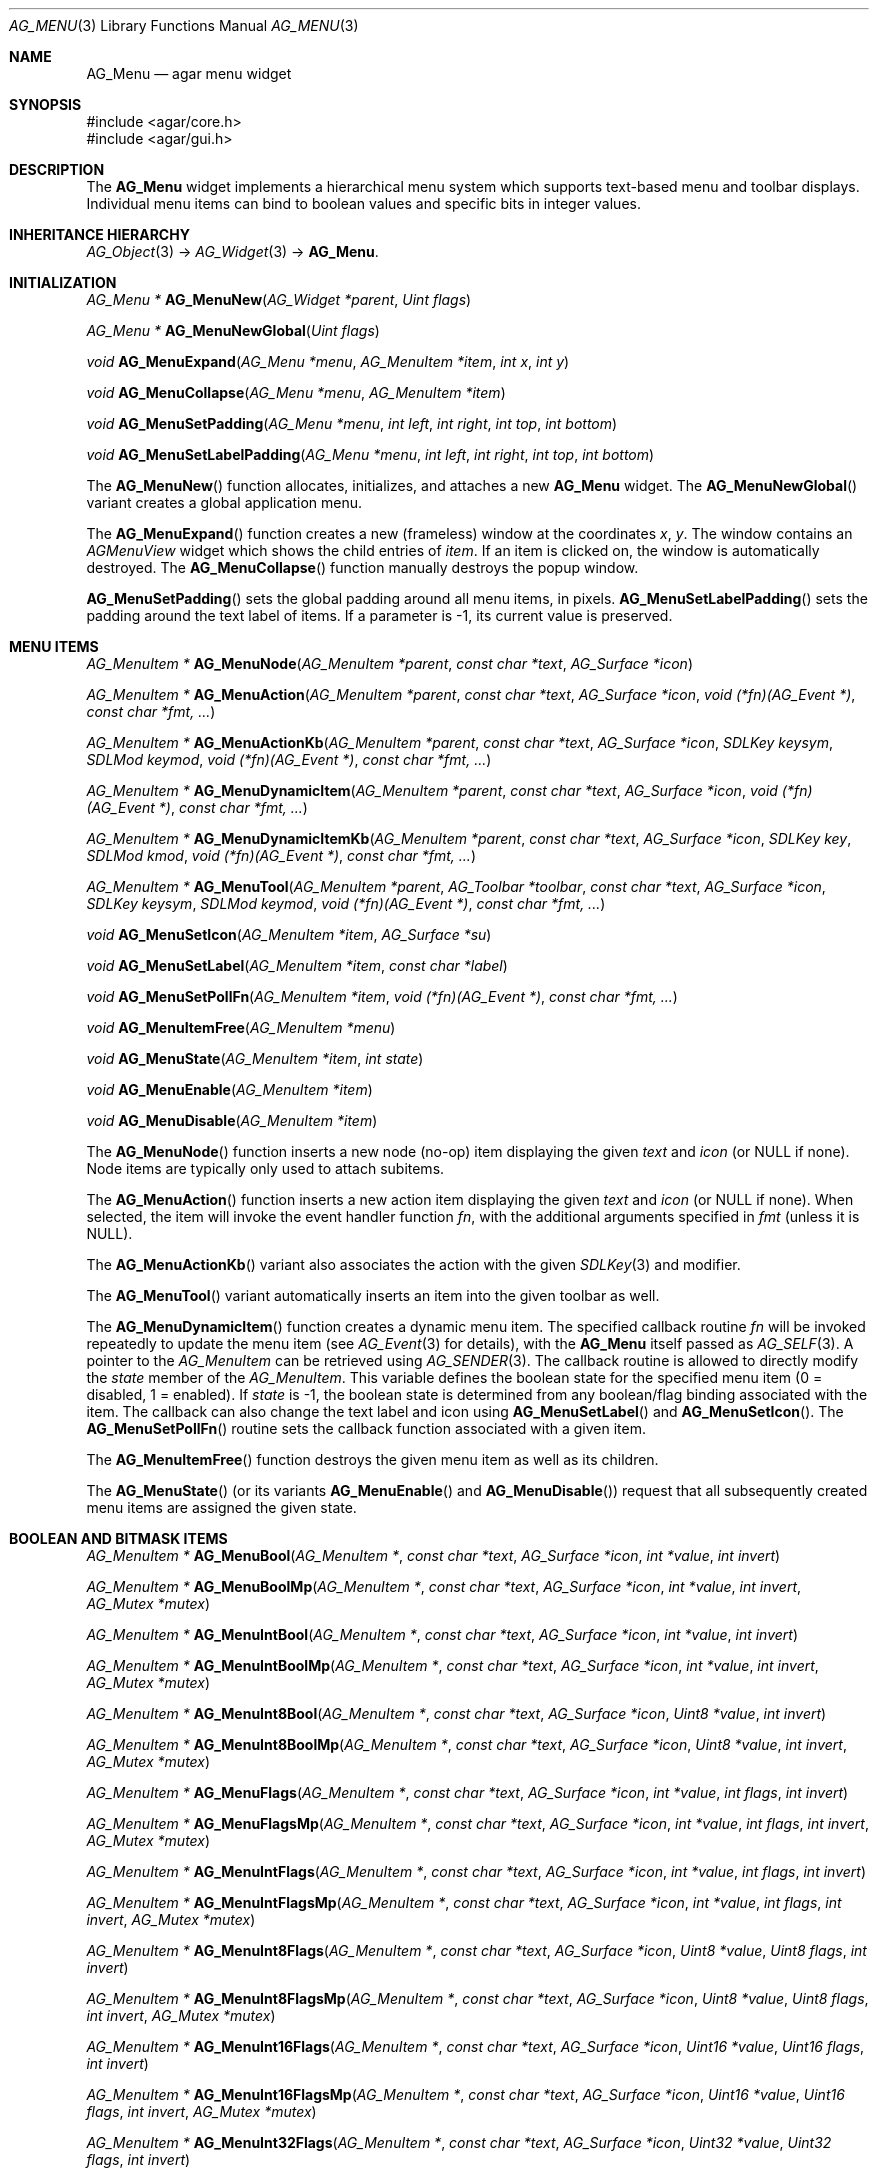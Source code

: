 .\" Copyright (c) 2005-2007 Hypertriton, Inc. <http://hypertriton.com/>
.\" All rights reserved.
.\"
.\" Redistribution and use in source and binary forms, with or without
.\" modification, are permitted provided that the following conditions
.\" are met:
.\" 1. Redistributions of source code must retain the above copyright
.\"    notice, this list of conditions and the following disclaimer.
.\" 2. Redistributions in binary form must reproduce the above copyright
.\"    notice, this list of conditions and the following disclaimer in the
.\"    documentation and/or other materials provided with the distribution.
.\" 
.\" THIS SOFTWARE IS PROVIDED BY THE AUTHOR ``AS IS'' AND ANY EXPRESS OR
.\" IMPLIED WARRANTIES, INCLUDING, BUT NOT LIMITED TO, THE IMPLIED
.\" WARRANTIES OF MERCHANTABILITY AND FITNESS FOR A PARTICULAR PURPOSE
.\" ARE DISCLAIMED. IN NO EVENT SHALL THE AUTHOR BE LIABLE FOR ANY DIRECT,
.\" INDIRECT, INCIDENTAL, SPECIAL, EXEMPLARY, OR CONSEQUENTIAL DAMAGES
.\" (INCLUDING BUT NOT LIMITED TO, PROCUREMENT OF SUBSTITUTE GOODS OR
.\" SERVICES; LOSS OF USE, DATA, OR PROFITS; OR BUSINESS INTERRUPTION)
.\" HOWEVER CAUSED AND ON ANY THEORY OF LIABILITY, WHETHER IN CONTRACT,
.\" STRICT LIABILITY, OR TORT (INCLUDING NEGLIGENCE OR OTHERWISE) ARISING
.\" IN ANY WAY OUT OF THE USE OF THIS SOFTWARE EVEN IF ADVISED OF THE
.\" POSSIBILITY OF SUCH DAMAGE.
.\"
.Dd May 30, 2005
.Dt AG_MENU 3
.Os
.ds vT Agar API Reference
.ds oS Agar 1.0
.Sh NAME
.Nm AG_Menu
.Nd agar menu widget
.Sh SYNOPSIS
.Bd -literal
#include <agar/core.h>
#include <agar/gui.h>
.Ed
.Sh DESCRIPTION
The
.Nm
widget implements a hierarchical menu system which supports text-based menu
and toolbar displays.
Individual menu items can bind to boolean values and specific bits in integer
values.
.Sh INHERITANCE HIERARCHY
.Xr AG_Object 3 ->
.Xr AG_Widget 3 ->
.Nm .
.Sh INITIALIZATION
.nr nS 1
.Ft "AG_Menu *"
.Fn AG_MenuNew "AG_Widget *parent" "Uint flags"
.Pp
.Ft "AG_Menu *"
.Fn AG_MenuNewGlobal "Uint flags"
.Pp
.Ft void
.Fn AG_MenuExpand "AG_Menu *menu" "AG_MenuItem *item" "int x" "int y"
.Pp
.Ft void
.Fn AG_MenuCollapse "AG_Menu *menu" "AG_MenuItem *item"
.Pp
.Ft void
.Fn AG_MenuSetPadding "AG_Menu *menu" "int left" "int right" "int top" "int bottom"
.Pp
.Ft void
.Fn AG_MenuSetLabelPadding "AG_Menu *menu" "int left" "int right" "int top" "int bottom"
.Pp
.nr nS 0
The
.Fn AG_MenuNew
function allocates, initializes, and attaches a new
.Nm
widget.
The
.Fn AG_MenuNewGlobal
variant creates a global application menu.
.Pp
The
.Fn AG_MenuExpand
function creates a new (frameless) window at the coordinates
.Fa x ,
.Fa y .
The window contains an
.Ft AGMenuView
widget which shows the child entries of
.Fa item .
If an item is clicked on, the window is automatically destroyed.
The
.Fn AG_MenuCollapse
function manually destroys the popup window.
.Pp
.Fn AG_MenuSetPadding
sets the global padding around all menu items, in pixels.
.Fn AG_MenuSetLabelPadding
sets the padding around the text label of items.
If a parameter is -1, its current value is preserved.
.Sh MENU ITEMS
.nr nS 1
.Ft "AG_MenuItem *"
.Fn AG_MenuNode "AG_MenuItem *parent" "const char *text" "AG_Surface *icon"
.Pp
.Ft "AG_MenuItem *"
.Fn AG_MenuAction "AG_MenuItem *parent" "const char *text" "AG_Surface *icon" "void (*fn)(AG_Event *)" "const char *fmt, ..."
.Pp
.Ft "AG_MenuItem *"
.Fn AG_MenuActionKb "AG_MenuItem *parent" "const char *text" "AG_Surface *icon" "SDLKey keysym" "SDLMod keymod" "void (*fn)(AG_Event *)" "const char *fmt, ..."
.Pp
.Ft "AG_MenuItem *"
.Fn AG_MenuDynamicItem "AG_MenuItem *parent" "const char *text" "AG_Surface *icon" "void (*fn)(AG_Event *)" "const char *fmt, ..."
.Pp
.Ft "AG_MenuItem *"
.Fn AG_MenuDynamicItemKb "AG_MenuItem *parent" "const char *text" "AG_Surface *icon" "SDLKey key" "SDLMod kmod" "void (*fn)(AG_Event *)" "const char *fmt, ..."
.Pp
.Ft "AG_MenuItem *"
.Fn AG_MenuTool "AG_MenuItem *parent" "AG_Toolbar *toolbar" "const char *text" "AG_Surface *icon" "SDLKey keysym" "SDLMod keymod" "void (*fn)(AG_Event *)" "const char *fmt, ..."
.Pp
.Ft "void"
.Fn AG_MenuSetIcon "AG_MenuItem *item" "AG_Surface *su"
.Pp
.Ft "void"
.Fn AG_MenuSetLabel "AG_MenuItem *item" "const char *label"
.Pp
.Ft "void"
.Fn AG_MenuSetPollFn "AG_MenuItem *item" "void (*fn)(AG_Event *)" "const char *fmt, ..."
.Pp
.Ft "void"
.Fn AG_MenuItemFree "AG_MenuItem *menu" 
.Pp
.Ft "void"
.Fn AG_MenuState "AG_MenuItem *item" "int state"
.Pp
.Ft "void"
.Fn AG_MenuEnable "AG_MenuItem *item"
.Pp
.Ft "void"
.Fn AG_MenuDisable "AG_MenuItem *item"
.Pp
.nr nS 0
The
.Fn AG_MenuNode
function inserts a new node (no-op) item displaying the given
.Fa text
and
.Fa icon
(or NULL if none).
Node items are typically only used to attach subitems.
.Pp
The
.Fn AG_MenuAction
function inserts a new action item displaying the given
.Fa text
and
.Fa icon
(or NULL if none).
When selected, the item will invoke the event handler function
.Fa fn ,
with the additional arguments specified in
.Fa fmt
(unless it is NULL).
.Pp
The
.Fn AG_MenuActionKb
variant also associates the action with the given
.Xr SDLKey 3
and modifier.
.Pp
The
.Fn AG_MenuTool
variant automatically inserts an item into the given toolbar as well.
.Pp
The
.Fn AG_MenuDynamicItem
function creates a dynamic menu item.
The specified callback routine
.Fa fn
will be invoked repeatedly to update the menu item (see
.Xr AG_Event 3
for details), with the
.Nm
itself passed as
.Xr AG_SELF 3 .
A pointer to the
.Ft AG_MenuItem
can be retrieved using
.Xr AG_SENDER 3 .
The callback routine is allowed to directly modify the
.Va state
member of the
.Ft AG_MenuItem .
This variable defines the boolean state for the specified menu item
(0 = disabled, 1 = enabled).
If
.Va state
is -1, the boolean state is determined from any boolean/flag binding
associated with the item.
The callback can also change the text label and icon using
.Fn AG_MenuSetLabel
and
.Fn AG_MenuSetIcon .
The
.Fn AG_MenuSetPollFn
routine sets the callback function associated with a given item.
.Pp
The
.Fn AG_MenuItemFree
function destroys the given menu item as well as its children.
.Pp
The
.Fn AG_MenuState
(or its variants
.Fn AG_MenuEnable
and
.Fn AG_MenuDisable )
request that all subsequently created menu items are assigned the given
state.
.Sh BOOLEAN AND BITMASK ITEMS
.nr nS 1
.Ft "AG_MenuItem *"
.Fn AG_MenuBool "AG_MenuItem *" "const char *text" "AG_Surface *icon" "int *value" "int invert"
.Pp
.Ft "AG_MenuItem *"
.Fn AG_MenuBoolMp "AG_MenuItem *" "const char *text" "AG_Surface *icon" "int *value" "int invert" "AG_Mutex *mutex"
.Pp
.Ft "AG_MenuItem *"
.Fn AG_MenuIntBool "AG_MenuItem *" "const char *text" "AG_Surface *icon" "int *value" "int invert"
.Pp
.Ft "AG_MenuItem *"
.Fn AG_MenuIntBoolMp "AG_MenuItem *" "const char *text" "AG_Surface *icon" "int *value" "int invert" "AG_Mutex *mutex"
.Pp
.Ft "AG_MenuItem *"
.Fn AG_MenuInt8Bool "AG_MenuItem *" "const char *text" "AG_Surface *icon" "Uint8 *value" "int invert"
.Pp
.Ft "AG_MenuItem *"
.Fn AG_MenuInt8BoolMp "AG_MenuItem *" "const char *text" "AG_Surface *icon" "Uint8 *value" "int invert" "AG_Mutex *mutex"
.Pp
.Ft "AG_MenuItem *"
.Fn AG_MenuFlags "AG_MenuItem *" "const char *text" "AG_Surface *icon" "int *value" "int flags" "int invert"
.Pp
.Ft "AG_MenuItem *"
.Fn AG_MenuFlagsMp "AG_MenuItem *" "const char *text" "AG_Surface *icon" "int *value" "int flags" "int invert" "AG_Mutex *mutex"
.Pp
.Ft "AG_MenuItem *"
.Fn AG_MenuIntFlags "AG_MenuItem *" "const char *text" "AG_Surface *icon" "int *value" "int flags" "int invert"
.Pp
.Ft "AG_MenuItem *"
.Fn AG_MenuIntFlagsMp "AG_MenuItem *" "const char *text" "AG_Surface *icon" "int *value" "int flags" "int invert" "AG_Mutex *mutex"
.Pp
.Ft "AG_MenuItem *"
.Fn AG_MenuInt8Flags "AG_MenuItem *" "const char *text" "AG_Surface *icon" "Uint8 *value" "Uint8 flags" "int invert"
.Pp
.Ft "AG_MenuItem *"
.Fn AG_MenuInt8FlagsMp "AG_MenuItem *" "const char *text" "AG_Surface *icon" "Uint8 *value" "Uint8 flags" "int invert" "AG_Mutex *mutex"
.Pp
.Ft "AG_MenuItem *"
.Fn AG_MenuInt16Flags "AG_MenuItem *" "const char *text" "AG_Surface *icon" "Uint16 *value" "Uint16 flags" "int invert"
.Pp
.Ft "AG_MenuItem *"
.Fn AG_MenuInt16FlagsMp "AG_MenuItem *" "const char *text" "AG_Surface *icon" "Uint16 *value" "Uint16 flags" "int invert" "AG_Mutex *mutex"
.Pp
.Ft "AG_MenuItem *"
.Fn AG_MenuInt32Flags "AG_MenuItem *" "const char *text" "AG_Surface *icon" "Uint32 *value" "Uint32 flags" "int invert"
.Pp
.Ft "AG_MenuItem *"
.Fn AG_MenuIntFlagsMp "AG_MenuItem *" "const char *text" "AG_Surface *icon" "Uint32 *value" "Uint32 flags" "int invert" "AG_Mutex *mutex"
.Pp
.nr nS 0
The
.Fn AG_Menu*Bool
functions create a new item that binds to the given boolean variable.
If the
.Fa invert
parameter is non-zero, the actual value is inverted.
.Pp
The
.Fn AG_Menu*Flags
functions create a new item controlling one or more bits inside an integer
value.
The
.Fa flags
argument specifies the bitmask.
If
.Fa invert
is non-zero, the bits are inverted.
.Pp
The
.Fn AG_Menu*BoolMp
and
.Fn AG_Menu*FlagsMp
variants accept a
.Ft "AG_Mutex *"
argument specifying a mutex to acquire prior to reading or writing the data.
.Sh OTHER ITEMS
.nr nS 1
.Ft "void"
.Fn AG_MenuSeparator "AG_MenuItem *item"
.Pp
.Ft "void"
.Fn AG_MenuSection "AG_MenuItem *item" "const char *text" "..."
.Pp
.nr nS 0
The
.Fn AG_MenuSeparator
function inserts a horizontal menu separator.
.Pp
.Fn AG_MenuSection
creates a non-selectable item displaying the given text.
.Sh POPUP MENUS
.nr nS 1
.Ft "AG_PopupMenu *"
.Fn AG_PopupNew "AG_Widget *widget"
.Pp
.Ft void
.Fn AG_PopupShow "AG_PopupMenu *pm"
.Pp
.Ft void
.Fn AG_PopupShowAt "AG_PopupMenu *pm" "int x" "int y"
.Pp
.Ft void
.Fn AG_PopupHide "AG_PopupMenu *pm"
.Pp
.Ft void
.Fn AG_PopupDestroy "AG_Widget *widget" "AG_PopupMenu *pm"
.Pp
.nr nS 0
The
.Fn AG_PopupNew
function creates a new popup menu and associates it with the specified widget.
This association will cause the popup menu to be automatically freed when the
given widget is destroyed.
.Pp
Once a popup menu is created, new items can be inserted using the
.Va item
member of the
.Ft AG_PopupMenu
structure as parent.
.Pp
.Fn AG_PopupShow
displays the popup menu at the current mouse cursor coordinates.
.Fn AG_PopupShowAt
displays the popup menu at the specified display coordinates.
.Fn AG_PopupHide
hides the popup menu from the user.
.Pp
.Fn AG_PopupDestroy
detaches the specified popup menu from its associated widget, and releases
its allocated resources.
This function is automatically invoked whenever a widget is destroyed.
.Sh EVENTS
The
.Nm
widget reacts to the following events:
.Pp
.Bl -tag -compact -width "window-mousebutton* "
.It window-mousebutton*
If the cursor is over a menu item, display its sub-items.
.It window-mousemotion
Change the current sub-item display if the cursor is moved to a different
item.
.El
.Pp
The
.Nm
widget does not generate any event.
.Sh BINDINGS
The
.Nm
widget does not provide any binding.
.Sh STRUCTURE DATA
For the
.Ft AG_Menu
object:
.Pp
.Bl -tag -width "AG_MenuItem *itemSel "
.It Ft AG_MenuItem *root
The root menu item (read-only).
.It Ft AG_MenuItem *itemSel
The currently selected top-level item (read-only).
Top-level items are attached directly to
.Va root .
.It Ft int selecting
Selection is in progress if set to 1 (read-only).
.El
.Pp
For the
.Ft AG_MenuItem
structure:
.Pp
.Bl -tag -width "AG_MenuItem *subitems "
.It Ft char *text
Displayed text for the menu item (read-only, set by
.Fn AG_MenuSetLabel ) .
.It Ft AG_Surface *iconSrc
The
.Xr AG_Surface 3
of the menu icon, or NULL (read-only, set by
.Fn AG_MenuSetIcon ) .
.It Ft int value
The boolean state of the item, used by default.
If the boolean state was bound to another variable (e.g., using
.Fn AG_MenuBool
or
.Fn AG_MenuSetIntBool ) ,
this value is ignored.
.It Ft int state
If this flag is set (the default), the item is "enabled".
Otherwise, the user is not allowed to select the item.
.It Ft AG_Menu *pmenu
Back pointer to the parent
.Ft AG_Menu
(read-only).
.El
.Sh EXAMPLES
The following code fragment associates a menu with an
.Xr AG_Toolbar 3 .
Buttons and menu entries are created for the same actions.
.Pp
.Bd -literal -offset indent
AG_Toolbar *toolbar;
AG_Menu *menu;
AG_MenuItem *item;

toolbar = AG_ToolbarNew(win, AG_TOOLBAR_HORIZ, 1, 0);
menu = AG_MenuNew(win, 0);
item = AG_MenuAddItem(menu, "File");
{
	AG_MenuToolbar(item, toolbar);
	AG_MenuAction(item, "Load", NULL, LoadFile, NULL);
	AG_MenuAction(item, "Save", NULL, SaveFile, NULL);
	AG_MenuToolbar(item, NULL);
}
.Ed
.Pp
The following code fragment creates a menu with an action item, a boolean
item and two bitmask items.
.Pp
.Bd -literal -offset indent
Uint16 flags = 0;
#define FOO_FLAG 0x01
#define BAR_FLAG 0x02

void
SayHello(AG_Event *event)
{
	char *s = AG_STRING(1);
	AG_TextMsg(AG_MSG_INFO, "Hello, %s!", s);
}
 
void
QuitApplication(AG_Event *event)
{
	AG_Quit();
}
 
.Li ...

AG_Menu *menu = AG_MenuNew(win);
AG_MenuItem *item = AG_MenuAddItem(menu, "File");
{
	AG_MenuInt16Flags(item, "Foo", NULL, &flags, FOO_FLAG, 0);
	AG_MenuInt16Flags(item, "Bar", NULL, &flags, BAR_FLAG, 0);
	AG_MenuAction(item, "Say hello", NULL,
	    SayHello, "%s", "world");
	AG_MenuAction(item, "Quit", NULL,
	    QuitApplication, NULL);
}
.Ed
.Sh SEE ALSO
.Xr AG_Intro 3 ,
.Xr AG_Event 3 ,
.Xr AG_Button 3 ,
.Xr AG_Surface 3 ,
.Xr AG_Toolbar 3 ,
.Xr AG_Tableview 3 ,
.Xr AG_Tlist 3 ,
.Xr AG_Widget 3 ,
.Xr AG_Window 3
.Sh HISTORY
The
.Nm
widget first appeared in Agar 1.0.
